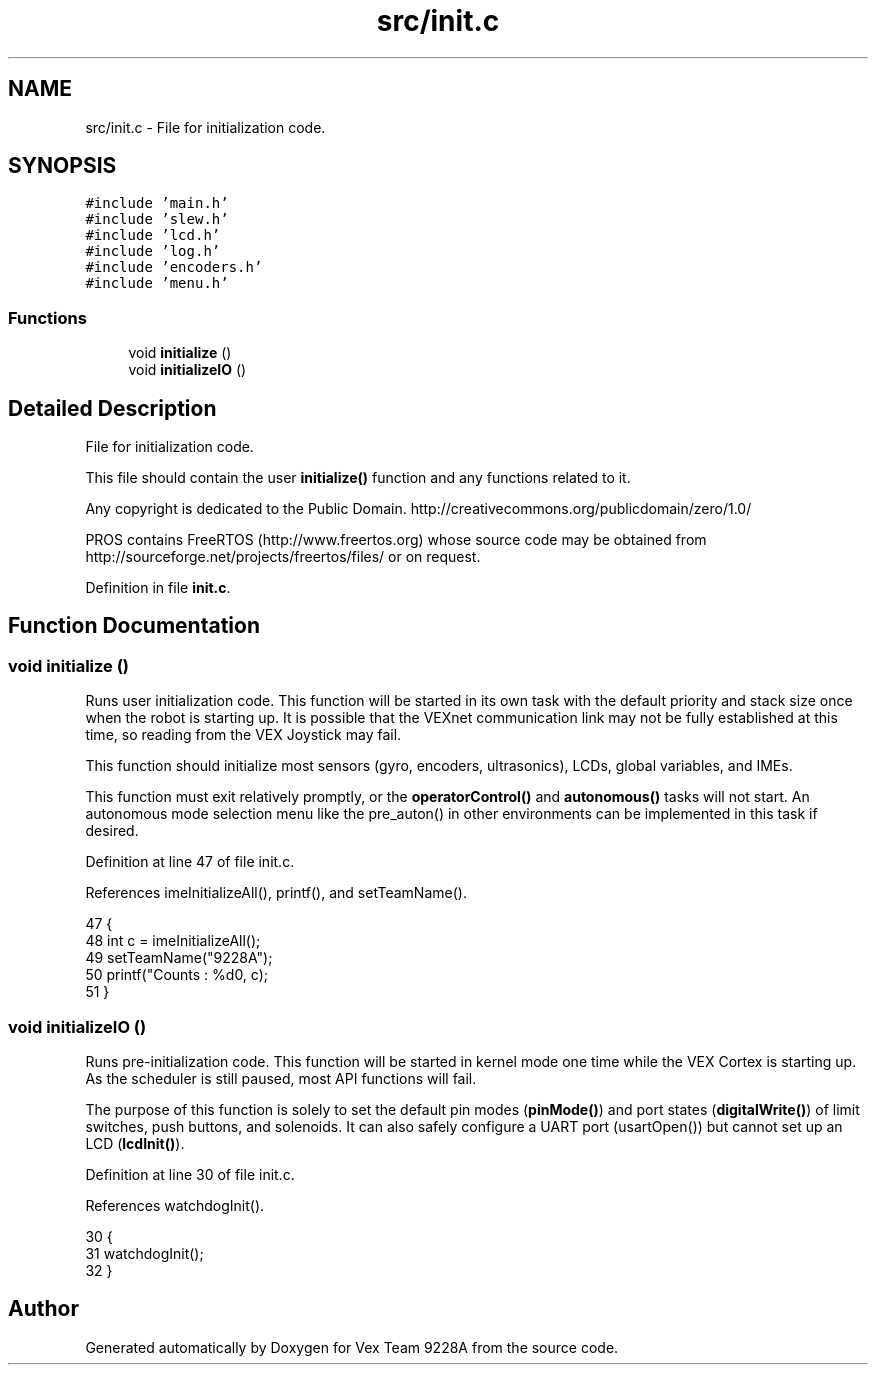 .TH "src/init.c" 3 "Tue Nov 28 2017" "Version 1.1.4" "Vex Team 9228A" \" -*- nroff -*-
.ad l
.nh
.SH NAME
src/init.c \- File for initialization code\&.  

.SH SYNOPSIS
.br
.PP
\fC#include 'main\&.h'\fP
.br
\fC#include 'slew\&.h'\fP
.br
\fC#include 'lcd\&.h'\fP
.br
\fC#include 'log\&.h'\fP
.br
\fC#include 'encoders\&.h'\fP
.br
\fC#include 'menu\&.h'\fP
.br

.SS "Functions"

.in +1c
.ti -1c
.RI "void \fBinitialize\fP ()"
.br
.ti -1c
.RI "void \fBinitializeIO\fP ()"
.br
.in -1c
.SH "Detailed Description"
.PP 
File for initialization code\&. 

This file should contain the user \fBinitialize()\fP function and any functions related to it\&.
.PP
Any copyright is dedicated to the Public Domain\&. http://creativecommons.org/publicdomain/zero/1.0/
.PP
PROS contains FreeRTOS (http://www.freertos.org) whose source code may be obtained from http://sourceforge.net/projects/freertos/files/ or on request\&. 
.PP
Definition in file \fBinit\&.c\fP\&.
.SH "Function Documentation"
.PP 
.SS "void initialize ()"
Runs user initialization code\&. This function will be started in its own task with the default priority and stack size once when the robot is starting up\&. It is possible that the VEXnet communication link may not be fully established at this time, so reading from the VEX Joystick may fail\&.
.PP
This function should initialize most sensors (gyro, encoders, ultrasonics), LCDs, global variables, and IMEs\&.
.PP
This function must exit relatively promptly, or the \fBoperatorControl()\fP and \fBautonomous()\fP tasks will not start\&. An autonomous mode selection menu like the pre_auton() in other environments can be implemented in this task if desired\&. 
.PP
Definition at line 47 of file init\&.c\&.
.PP
References imeInitializeAll(), printf(), and setTeamName()\&.
.PP
.nf
47                   {
48   int c = imeInitializeAll();
49   setTeamName("9228A");
50   printf("Counts : %d\n", c);
51 }
.fi
.SS "void initializeIO ()"
Runs pre-initialization code\&. This function will be started in kernel mode one time while the VEX Cortex is starting up\&. As the scheduler is still paused, most API functions will fail\&.
.PP
The purpose of this function is solely to set the default pin modes (\fBpinMode()\fP) and port states (\fBdigitalWrite()\fP) of limit switches, push buttons, and solenoids\&. It can also safely configure a UART port (usartOpen()) but cannot set up an LCD (\fBlcdInit()\fP)\&. 
.PP
Definition at line 30 of file init\&.c\&.
.PP
References watchdogInit()\&.
.PP
.nf
30                     {
31     watchdogInit();
32 }
.fi
.SH "Author"
.PP 
Generated automatically by Doxygen for Vex Team 9228A from the source code\&.
